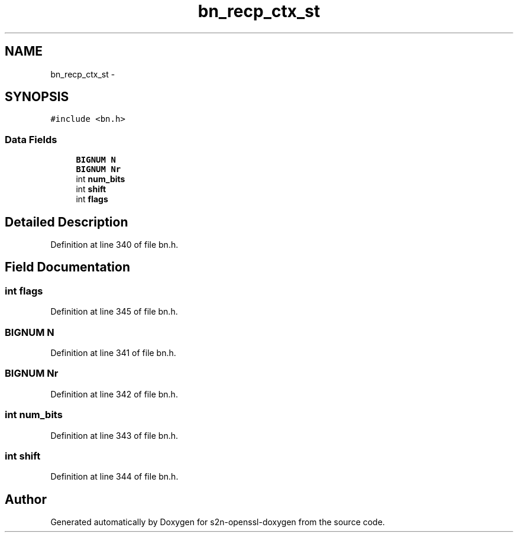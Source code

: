 .TH "bn_recp_ctx_st" 3 "Thu Jun 30 2016" "s2n-openssl-doxygen" \" -*- nroff -*-
.ad l
.nh
.SH NAME
bn_recp_ctx_st \- 
.SH SYNOPSIS
.br
.PP
.PP
\fC#include <bn\&.h>\fP
.SS "Data Fields"

.in +1c
.ti -1c
.RI "\fBBIGNUM\fP \fBN\fP"
.br
.ti -1c
.RI "\fBBIGNUM\fP \fBNr\fP"
.br
.ti -1c
.RI "int \fBnum_bits\fP"
.br
.ti -1c
.RI "int \fBshift\fP"
.br
.ti -1c
.RI "int \fBflags\fP"
.br
.in -1c
.SH "Detailed Description"
.PP 
Definition at line 340 of file bn\&.h\&.
.SH "Field Documentation"
.PP 
.SS "int flags"

.PP
Definition at line 345 of file bn\&.h\&.
.SS "\fBBIGNUM\fP N"

.PP
Definition at line 341 of file bn\&.h\&.
.SS "\fBBIGNUM\fP Nr"

.PP
Definition at line 342 of file bn\&.h\&.
.SS "int num_bits"

.PP
Definition at line 343 of file bn\&.h\&.
.SS "int shift"

.PP
Definition at line 344 of file bn\&.h\&.

.SH "Author"
.PP 
Generated automatically by Doxygen for s2n-openssl-doxygen from the source code\&.
